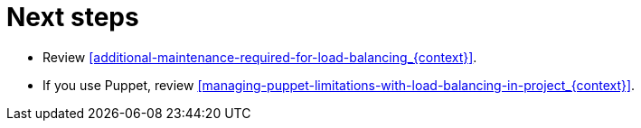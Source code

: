 [id="next-steps-configuring-smartproxyservers-for-load-balancing_{context}]
= Next steps

* Review xref:additional-maintenance-required-for-load-balancing_{context}[].
* If you use Puppet, review xref:managing-puppet-limitations-with-load-balancing-in-project_{context}[].
